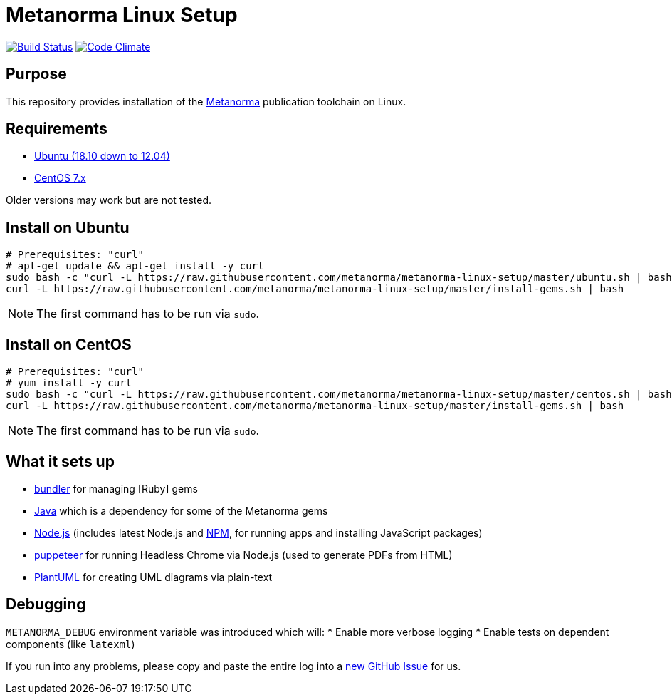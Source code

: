 = Metanorma Linux Setup

image:https://api.travis-ci.com/metanorma/metanorma-linux-setup.svg?branch=master["Build Status", link="https://travis-ci.com/metanorma/metanorma-linux-setup"]
image:https://codeclimate.com/github/metanorma/metanorma-linux-setup/badges/gpa.svg["Code Climate", link="https://codeclimate.com/github/metanorma/metanorma-linux-setup"]

== Purpose

This repository provides installation of the
https://github.com/metanorma/metanorma[Metanorma] publication toolchain
on Linux.


== Requirements

* https://www.ubuntu.com[Ubuntu (18.10 down to 12.04)]
* https://www.centos.org/[CentOS 7.x]

Older versions may work but are not tested.

== Install on Ubuntu

[source,sh]
----
# Prerequisites: "curl"
# apt-get update && apt-get install -y curl
sudo bash -c "curl -L https://raw.githubusercontent.com/metanorma/metanorma-linux-setup/master/ubuntu.sh | bash"
curl -L https://raw.githubusercontent.com/metanorma/metanorma-linux-setup/master/install-gems.sh | bash
----

NOTE: The first command has to be run via `sudo`.


== Install on CentOS


[source,sh]
----
# Prerequisites: "curl"
# yum install -y curl
sudo bash -c "curl -L https://raw.githubusercontent.com/metanorma/metanorma-linux-setup/master/centos.sh | bash"
curl -L https://raw.githubusercontent.com/metanorma/metanorma-linux-setup/master/install-gems.sh | bash
----

NOTE: The first command has to be run via `sudo`.


== What it sets up

//* https://github.com/postmodern/chruby[chruby] for managing [Ruby] versions
* http://bundler.io[bundler] for managing [Ruby] gems
* https://java.com[Java] which is a dependency for some of the Metanorma gems
//* https://github.com/creationix/nvm[nvm] for managing http://nodejs.org[Node.js] versions (includes latest Node.js and https://www.npmjs.org[NPM], for running apps and installing JavaScript packages)
* http://nodejs.org[Node.js] (includes latest Node.js and https://www.npmjs.org[NPM], for running apps and installing JavaScript packages)
* https://github.com/GoogleChrome/puppeteer[puppeteer] for running Headless Chrome via Node.js (used to generate PDFs from HTML)
* http://plantuml.com/[PlantUML] for creating UML diagrams via plain-text


== Debugging

`METANORMA_DEBUG` environment variable was introduced which will:
* Enable more verbose logging
* Enable tests on dependent components (like `latexml`)

If you run into any problems, please copy and paste the entire log into a
https://github.com/metanorma/metanorma-macos-setup/issues/new[new GitHub Issue]
for us.
